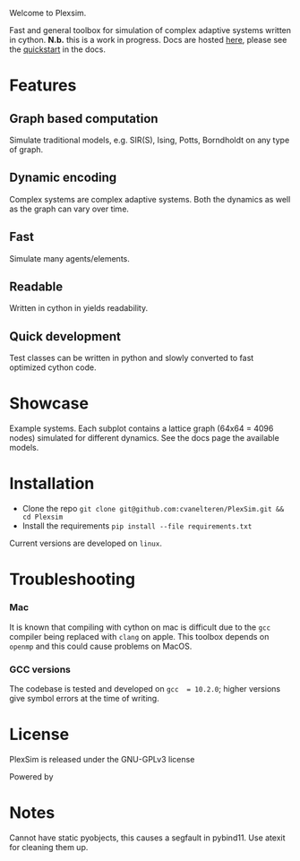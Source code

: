 #+options: num:nil
Welcome to Plexsim.

Fast and general  toolbox for simulation of complex adaptive  systems written in
cython. *N.b.*   this    is   a   work   in   progress.    Docs   are   hosted
[[https://cvanelteren.github.io/PlexSim/][here]],      please       see      the
[[https://cvanelteren.github.io/PlexSim/build/html/quickstart.html][quickstart]] in the docs.


* Features
** Graph  based computation
Simulate traditional models, e.g. SIR(S), Ising, Potts, Borndholdt on any type of graph.
** Dynamic  encoding
Complex systems are complex adaptive systems. Both the dynamics as well as the graph can vary over time.
** Fast
Simulate many agents/elements.
** Readable
Written  in cython in  yields readability.
** Quick development
Test classes can be written in python and slowly converted to fast optimized cython code.



* Showcase
#+attr_html: :alt  :align center :class img
[[file:./docs/figures/new_banner.gif]]
Example systems. Each subplot contains a lattice graph (64x64 = 4096 nodes) simulated for different dynamics. See the docs page the available models.


* Installation
- Clone the repo ~git clone git@github.com:cvanelteren/PlexSim.git && cd Plexsim~
- Install the requirements ~pip install --file requirements.txt~
  
Current  versions are  developed on  ~linux~.

* Troubleshooting
*** Mac
It is  known that compiling  with cython  on mac is  difficult due to  the ~gcc~
compiler being replaced with ~clang~ on  apple. This toolbox depends on ~openmp~
and this could cause problems on MacOS.


*** GCC versions
The codebase  is tested and  developed on ~gcc  = 10.2.0~; higher  versions give
symbol errors at the time of writing.

* License
PlexSim is released under the GNU-GPLv3 license

Powered by
#+attr_html: :alt  :align right :class img
[[file:./docs/figures/cython_logo.svg]]

* Notes
Cannot have static pyobjects, this causes a segfault in pybind11. 
Use atexit for cleaning them up.


